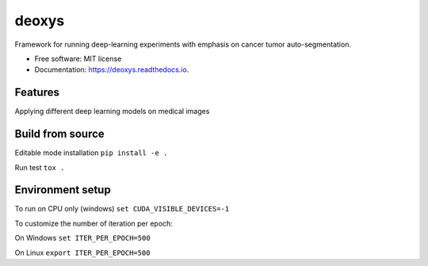 ======
deoxys
======


.. image:: https://readthedocs.org/projects/deoxys/badge/?version=latest
        :target: https://deoxys.readthedocs.io/en/latest/?badge=latest
        :alt: Documentation Status

.. image:: https://travis-ci.com/huynhngoc/deoxys.svg
   :target: https://travis-ci.com/huynhngoc/deoxys

.. image:: https://coveralls.io/repos/github/huynhngoc/deoxys/badge.svg
   :target: https://coveralls.io/github/huynhngoc/deoxys

.. image:: https://img.shields.io/badge/code%20style-black-000000.svg
    :target: https://github.com/psf/black


Framework for running deep-learning experiments with emphasis on cancer tumor auto-segmentation.


* Free software: MIT license
* Documentation: https://deoxys.readthedocs.io.


Features
========
Applying different deep learning models on medical images


Build from source
=================

Editable mode installation
``pip install -e .``

Run test
``tox .``

Environment setup
=================
To run on CPU only (windows)
``set CUDA_VISIBLE_DEVICES=-1``

To customize the number of iteration per epoch:

On Windows
``set ITER_PER_EPOCH=500``

On Linux
``export ITER_PER_EPOCH=500``
